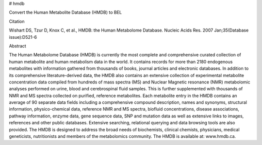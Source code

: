 # hmdb

Convert the Human Metabolite Database (HMDB) to BEL

Citation

Wishart DS, Tzur D, Knox C, et al., HMDB: the Human Metabolome Database. Nucleic Acids Res. 2007 Jan;35(Database issue):D521-6

Abstract

The Human Metabolome Database (HMDB) is currently the most complete and comprehensive curated collection of human metabolite and human metabolism data in the world. It contains records for more than 2180 endogenous metabolites with information gathered from thousands of books, journal articles and electronic databases. In addition to its comprehensive literature-derived data, the HMDB also contains an extensive collection of experimental metabolite concentration data compiled from hundreds of mass spectra (MS) and Nuclear Magnetic resonance (NMR) metabolomic analyses performed on urine, blood and cerebrospinal fluid samples. This is further supplemented with thousands of NMR and MS spectra collected on purified, reference metabolites. Each metabolite entry in the HMDB contains an average of 90 separate data fields including a comprehensive compound description, names and synonyms, structural information, physico-chemical data, reference NMR and MS spectra, biofluid concentrations, disease associations, pathway information, enzyme data, gene sequence data, SNP and mutation data as well as extensive links to images, references and other public databases. Extensive searching, relational querying and data browsing tools are also provided. The HMDB is designed to address the broad needs of biochemists, clinical chemists, physicians, medical geneticists, nutritionists and members of the metabolomics community. The HMDB is available at: www.hmdb.ca.
